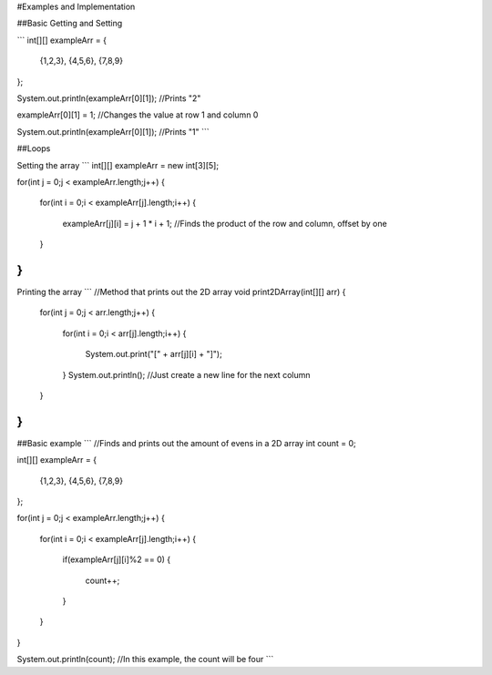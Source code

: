 #Examples and Implementation

##Basic Getting and Setting

```
int[][] exampleArr = 
{
	{1,2,3},
	{4,5,6},
	{7,8,9}
};

System.out.println(exampleArr[0][1]); //Prints "2"

exampleArr[0][1] = 1; //Changes the value at row 1 and column 0

System.out.println(exampleArr[0][1]); //Prints "1"
```

##Loops

Setting the array
```
int[][] exampleArr = new int[3][5];

for(int j = 0;j < exampleArr.length;j++)
{
	for(int i = 0;i < exampleArr[j].length;i++)
	{
		exampleArr[j][i] = j + 1 * i + 1; //Finds the product of the row and column, offset by one
	}
}
```
Printing the array
```
//Method that prints out the 2D array
void print2DArray(int[][] arr)
{
	for(int j = 0;j < arr.length;j++)
	{
		for(int i = 0;i < arr[j].length;i++)
		{
			System.out.print("[" + arr[j][i] + "]");
		}
		System.out.println(); //Just create a new line for the next column
	}
}
```
##Basic example
```
//Finds and prints out the amount of evens in a 2D array
int count = 0;

int[][] exampleArr = 
{
	{1,2,3},
	{4,5,6},
	{7,8,9}
};

for(int j = 0;j < exampleArr.length;j++)
{
	for(int i = 0;i < exampleArr[j].length;i++)
	{
		if(exampleArr[j][i]%2 == 0)
		{
			count++;
		}
	}
}

System.out.println(count); //In this example, the count will be four
```
